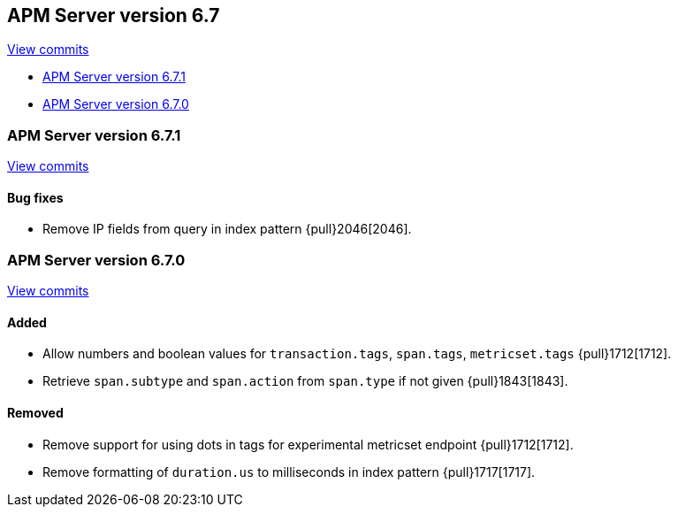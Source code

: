 [[release-notes-6.7]]
== APM Server version 6.7

https://github.com/elastic/apm-server/compare/6.6\...6.7[View commits]

* <<release-notes-6.7.1>>
* <<release-notes-6.7.0>>

[[release-notes-6.7.1]]
=== APM Server version 6.7.1

https://github.com/elastic/apm-server/compare/v6.7.0\...v6.7.1[View commits]

[float]
==== Bug fixes

- Remove IP fields from query in index pattern {pull}2046[2046].

[[release-notes-6.7.0]]
=== APM Server version 6.7.0

https://github.com/elastic/apm-server/compare/v6.6.0\...v6.7.0[View commits]

[float]
==== Added

- Allow numbers and boolean values for `transaction.tags`, `span.tags`, `metricset.tags` {pull}1712[1712].
- Retrieve `span.subtype` and `span.action` from `span.type` if not given {pull}1843[1843].

[float]
==== Removed
- Remove support for using dots in tags for experimental metricset endpoint {pull}1712[1712].
- Remove formatting of `duration.us` to milliseconds in index pattern {pull}1717[1717].
